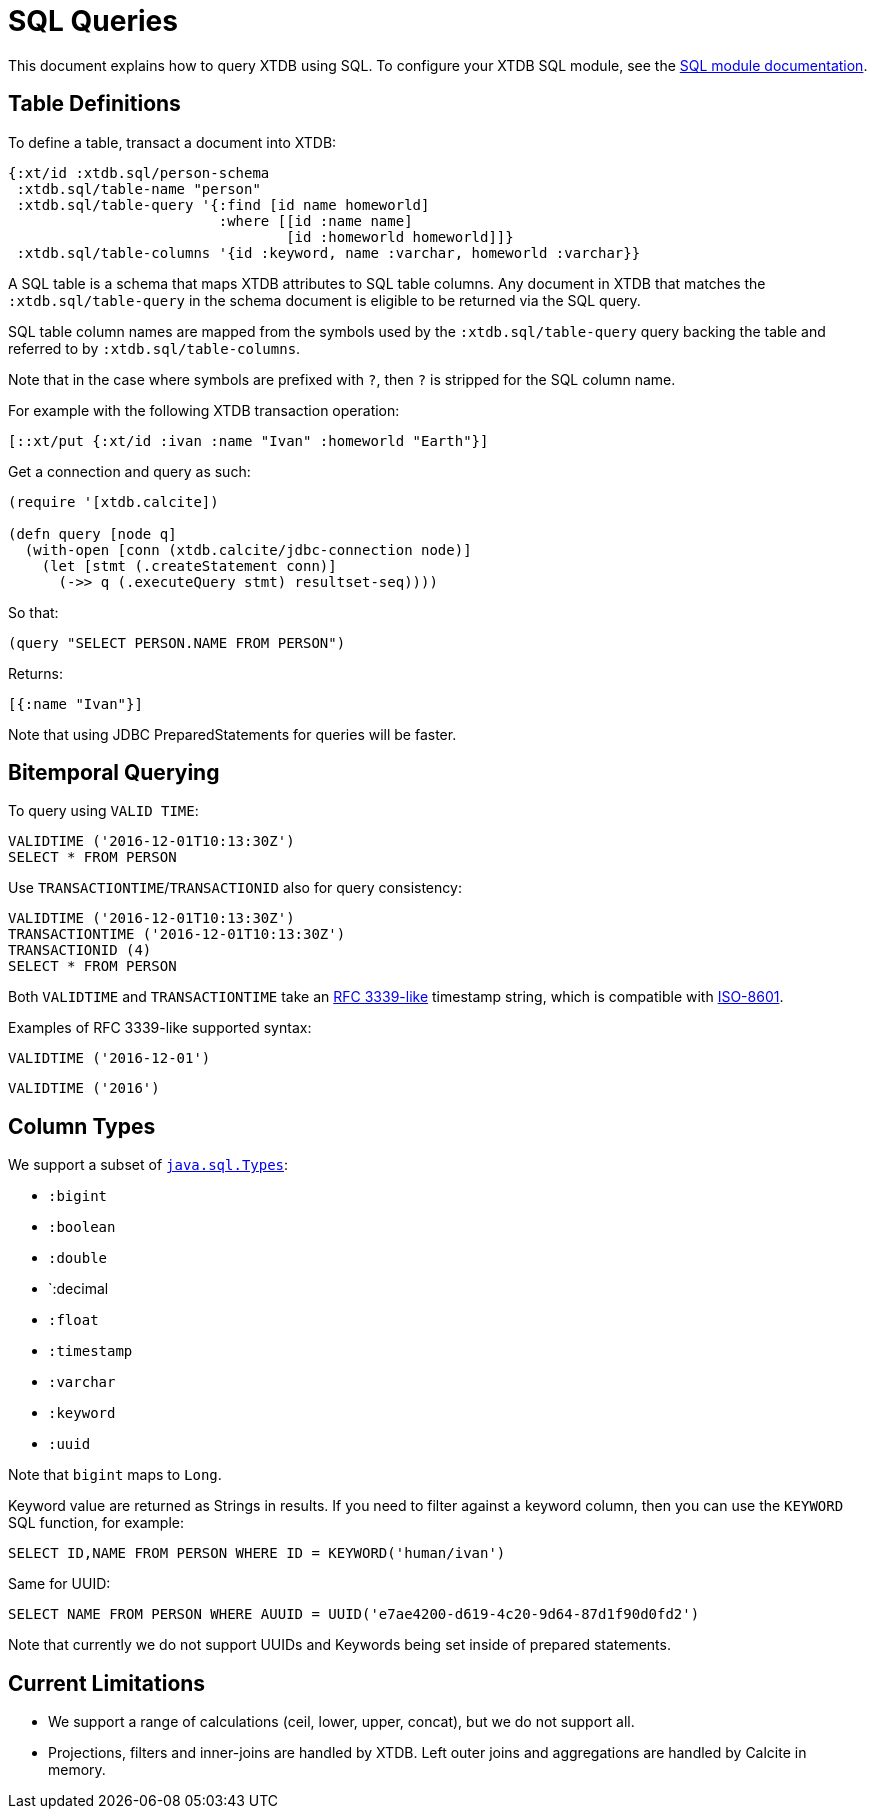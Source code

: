 = SQL Queries

This document explains how to query XTDB using SQL.
To configure your XTDB SQL module, see the
xref:integrations::sql.adoc[SQL module documentation].

[#table-definitions]
== Table Definitions

To define a table, transact a document into XTDB:

[source,clojure]
----
{:xt/id :xtdb.sql/person-schema
 :xtdb.sql/table-name "person"
 :xtdb.sql/table-query '{:find [id name homeworld]
                         :where [[id :name name]
                                 [id :homeworld homeworld]]}
 :xtdb.sql/table-columns '{id :keyword, name :varchar, homeworld :varchar}}
----

A SQL table is a schema that maps XTDB attributes to SQL table columns.
Any document in XTDB that matches the `:xtdb.sql/table-query` in the schema document is eligible to be returned via the SQL query.

SQL table column names are mapped from the symbols used by the `:xtdb.sql/table-query` query backing the table and referred to by `:xtdb.sql/table-columns`.

Note that in the case where symbols are prefixed with `?`, then `?` is stripped for the SQL column name.

For example with the following XTDB transaction operation:

[source,clojure]
----
[::xt/put {:xt/id :ivan :name "Ivan" :homeworld "Earth"}]
----

Get a connection and query as such:

[source,clojure]
----
(require '[xtdb.calcite])

(defn query [node q]
  (with-open [conn (xtdb.calcite/jdbc-connection node)]
    (let [stmt (.createStatement conn)]
      (->> q (.executeQuery stmt) resultset-seq))))
----

So that:

[source,clojure]
----
(query "SELECT PERSON.NAME FROM PERSON")
----

Returns:

[source,clojure]
----
[{:name "Ivan"}]
----

Note that using JDBC PreparedStatements for queries will be faster.

[#bitemporal-querying]
== Bitemporal Querying

To query using `VALID TIME`:

[source,sql]
----
VALIDTIME ('2016-12-01T10:13:30Z')
SELECT * FROM PERSON
----

Use `TRANSACTIONTIME`/`TRANSACTIONID` also for query consistency:

[source,sql]
----
VALIDTIME ('2016-12-01T10:13:30Z')
TRANSACTIONTIME ('2016-12-01T10:13:30Z')
TRANSACTIONID (4)
SELECT * FROM PERSON
----

Both `VALIDTIME` and `TRANSACTIONTIME` take an https://clojuredocs.org/clojure.instant/parse-timestamp[RFC 3339-like] timestamp string, which is compatible with https://en.wikipedia.org/wiki/ISO_8601[ISO-8601].

Examples of RFC 3339-like supported syntax:

[source,sql]
----
VALIDTIME ('2016-12-01')
----

[source,sql]
----
VALIDTIME ('2016')
----

[#column-types]
== Column Types

We support a subset of https://docs.oracle.com/javase/8/docs/api/java/sql/Types.html[`java.sql.Types`]:

* `:bigint`
* `:boolean`
* `:double`
* `:decimal
* `:float`
* `:timestamp`
* `:varchar`
* `:keyword`
* `:uuid`

Note that `bigint` maps to `Long`.

Keyword value are returned as Strings in results.
If you need to filter against a keyword column, then you can use the `KEYWORD` SQL function, for example:

[source,clojure]
----
SELECT ID,NAME FROM PERSON WHERE ID = KEYWORD('human/ivan')
----

Same for UUID:

[source,clojure]
----
SELECT NAME FROM PERSON WHERE AUUID = UUID('e7ae4200-d619-4c20-9d64-87d1f90d0fd2')
----

Note that currently we do not support UUIDs and Keywords being set inside of prepared statements.

[#current-limitations]
== Current Limitations

* We support a range of calculations (ceil, lower, upper, concat), but we do not support all.
* Projections, filters and inner-joins are handled by XTDB.
  Left outer joins and aggregations are handled by Calcite in memory.
